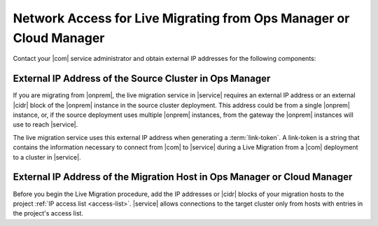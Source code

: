 Network Access for Live Migrating from Ops Manager or Cloud Manager
~~~~~~~~~~~~~~~~~~~~~~~~~~~~~~~~~~~~~~~~~~~~~~~~~~~~~~~~~~~~~~~~~~~

Contact your |com| service administrator and obtain
external IP addresses for the following components:

External IP Address of the Source Cluster in Ops Manager
````````````````````````````````````````````````````````

If you are migrating from |onprem|, the live migration service
in |service| requires an external IP address or an external |cidr|
block of the |onprem| instance in the source cluster deployment.
This address could be from a single |onprem| instance, or, if the source
deployment uses multiple |onprem| instances, from the gateway
the |onprem| instances will use to reach |service|.

The live migration service uses this external IP address when
generating a :term:`link-token`. A link-token is a string that
contains the information necessary to connect from |com| to |service|
during a Live Migration from a |com| deployment to a cluster in |service|.

External IP Address of the Migration Host in Ops Manager or Cloud Manager
`````````````````````````````````````````````````````````````````````````

Before you begin the Live Migration procedure, add the IP addresses or
|cidr| blocks of your migration hosts to the project
:ref:`IP access list <access-list>`. |service| allows
connections to the target cluster only from hosts with entries in the
project's access list.


